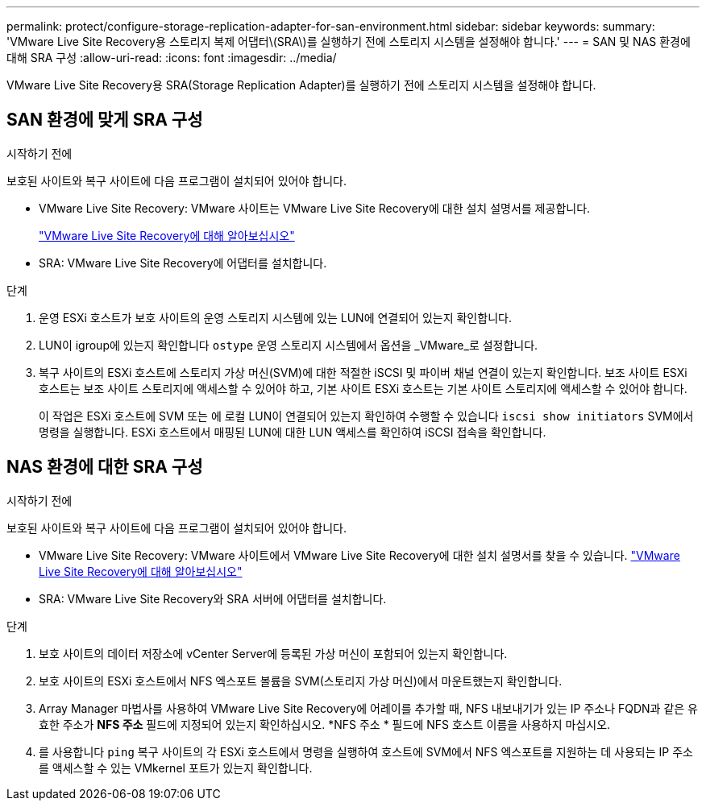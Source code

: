 ---
permalink: protect/configure-storage-replication-adapter-for-san-environment.html 
sidebar: sidebar 
keywords:  
summary: 'VMware Live Site Recovery용 스토리지 복제 어댑터\(SRA\)를 실행하기 전에 스토리지 시스템을 설정해야 합니다.' 
---
= SAN 및 NAS 환경에 대해 SRA 구성
:allow-uri-read: 
:icons: font
:imagesdir: ../media/


[role="lead"]
VMware Live Site Recovery용 SRA(Storage Replication Adapter)를 실행하기 전에 스토리지 시스템을 설정해야 합니다.



== SAN 환경에 맞게 SRA 구성

.시작하기 전에
보호된 사이트와 복구 사이트에 다음 프로그램이 설치되어 있어야 합니다.

* VMware Live Site Recovery: VMware 사이트는 VMware Live Site Recovery에 대한 설치 설명서를 제공합니다.
+
https://techdocs.broadcom.com/us/en/vmware-cis/live-recovery/live-site-recovery/9-0/about-vmware-live-site-recovery-installation-and-configuration.html["VMware Live Site Recovery에 대해 알아보십시오"]

* SRA: VMware Live Site Recovery에 어댑터를 설치합니다.


.단계
. 운영 ESXi 호스트가 보호 사이트의 운영 스토리지 시스템에 있는 LUN에 연결되어 있는지 확인합니다.
. LUN이 igroup에 있는지 확인합니다 `ostype` 운영 스토리지 시스템에서 옵션을 _VMware_로 설정합니다.
. 복구 사이트의 ESXi 호스트에 스토리지 가상 머신(SVM)에 대한 적절한 iSCSI 및 파이버 채널 연결이 있는지 확인합니다.  보조 사이트 ESXi 호스트는 보조 사이트 스토리지에 액세스할 수 있어야 하고, 기본 사이트 ESXi 호스트는 기본 사이트 스토리지에 액세스할 수 있어야 합니다.
+
이 작업은 ESXi 호스트에 SVM 또는 에 로컬 LUN이 연결되어 있는지 확인하여 수행할 수 있습니다 `iscsi show initiators` SVM에서 명령을 실행합니다.
ESXi 호스트에서 매핑된 LUN에 대한 LUN 액세스를 확인하여 iSCSI 접속을 확인합니다.





== NAS 환경에 대한 SRA 구성

.시작하기 전에
보호된 사이트와 복구 사이트에 다음 프로그램이 설치되어 있어야 합니다.

* VMware Live Site Recovery: VMware 사이트에서 VMware Live Site Recovery에 대한 설치 설명서를 찾을 수 있습니다. https://techdocs.broadcom.com/us/en/vmware-cis/live-recovery/live-site-recovery/9-0/about-vmware-live-site-recovery-installation-and-configuration.html["VMware Live Site Recovery에 대해 알아보십시오"]
* SRA: VMware Live Site Recovery와 SRA 서버에 어댑터를 설치합니다.


.단계
. 보호 사이트의 데이터 저장소에 vCenter Server에 등록된 가상 머신이 포함되어 있는지 확인합니다.
. 보호 사이트의 ESXi 호스트에서 NFS 엑스포트 볼륨을 SVM(스토리지 가상 머신)에서 마운트했는지 확인합니다.
. Array Manager 마법사를 사용하여 VMware Live Site Recovery에 어레이를 추가할 때, NFS 내보내기가 있는 IP 주소나 FQDN과 같은 유효한 주소가 *NFS 주소* 필드에 지정되어 있는지 확인하십시오. *NFS 주소 * 필드에 NFS 호스트 이름을 사용하지 마십시오.
. 를 사용합니다 `ping` 복구 사이트의 각 ESXi 호스트에서 명령을 실행하여 호스트에 SVM에서 NFS 엑스포트를 지원하는 데 사용되는 IP 주소를 액세스할 수 있는 VMkernel 포트가 있는지 확인합니다.


